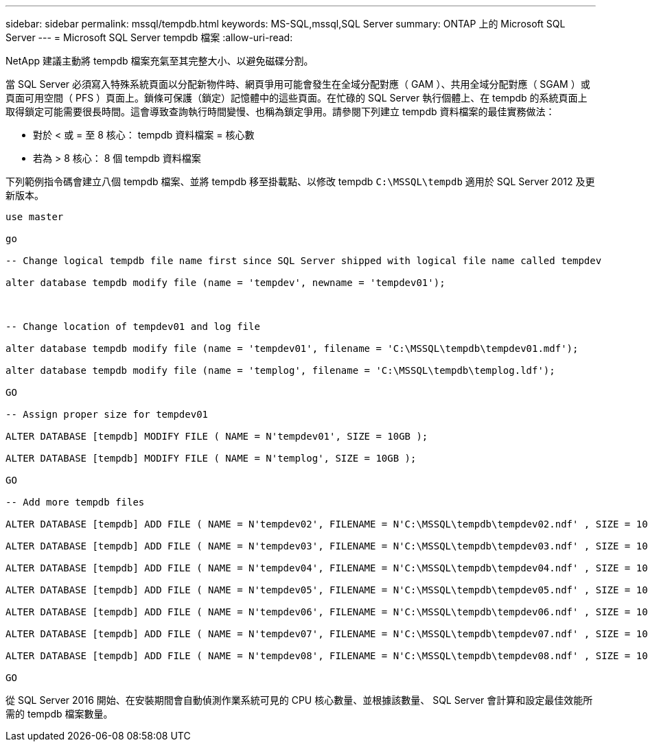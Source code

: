 ---
sidebar: sidebar 
permalink: mssql/tempdb.html 
keywords: MS-SQL,mssql,SQL Server 
summary: ONTAP 上的 Microsoft SQL Server 
---
= Microsoft SQL Server tempdb 檔案
:allow-uri-read: 


[role="lead"]
NetApp 建議主動將 tempdb 檔案充氣至其完整大小、以避免磁碟分割。

當 SQL Server 必須寫入特殊系統頁面以分配新物件時、網頁爭用可能會發生在全域分配對應（ GAM ）、共用全域分配對應（ SGAM ）或頁面可用空間（ PFS ）頁面上。鎖條可保護（鎖定）記憶體中的這些頁面。在忙碌的 SQL Server 執行個體上、在 tempdb 的系統頁面上取得鎖定可能需要很長時間。這會導致查詢執行時間變慢、也稱為鎖定爭用。請參閱下列建立 tempdb 資料檔案的最佳實務做法：

* 對於 < 或 = 至 8 核心： tempdb 資料檔案 = 核心數
* 若為 > 8 核心： 8 個 tempdb 資料檔案


下列範例指令碼會建立八個 tempdb 檔案、並將 tempdb 移至掛載點、以修改 tempdb `C:\MSSQL\tempdb` 適用於 SQL Server 2012 及更新版本。

....
use master

go

-- Change logical tempdb file name first since SQL Server shipped with logical file name called tempdev

alter database tempdb modify file (name = 'tempdev', newname = 'tempdev01');



-- Change location of tempdev01 and log file

alter database tempdb modify file (name = 'tempdev01', filename = 'C:\MSSQL\tempdb\tempdev01.mdf');

alter database tempdb modify file (name = 'templog', filename = 'C:\MSSQL\tempdb\templog.ldf');

GO

-- Assign proper size for tempdev01

ALTER DATABASE [tempdb] MODIFY FILE ( NAME = N'tempdev01', SIZE = 10GB );

ALTER DATABASE [tempdb] MODIFY FILE ( NAME = N'templog', SIZE = 10GB );

GO

-- Add more tempdb files

ALTER DATABASE [tempdb] ADD FILE ( NAME = N'tempdev02', FILENAME = N'C:\MSSQL\tempdb\tempdev02.ndf' , SIZE = 10GB , FILEGROWTH = 10%);

ALTER DATABASE [tempdb] ADD FILE ( NAME = N'tempdev03', FILENAME = N'C:\MSSQL\tempdb\tempdev03.ndf' , SIZE = 10GB , FILEGROWTH = 10%);

ALTER DATABASE [tempdb] ADD FILE ( NAME = N'tempdev04', FILENAME = N'C:\MSSQL\tempdb\tempdev04.ndf' , SIZE = 10GB , FILEGROWTH = 10%);

ALTER DATABASE [tempdb] ADD FILE ( NAME = N'tempdev05', FILENAME = N'C:\MSSQL\tempdb\tempdev05.ndf' , SIZE = 10GB , FILEGROWTH = 10%);

ALTER DATABASE [tempdb] ADD FILE ( NAME = N'tempdev06', FILENAME = N'C:\MSSQL\tempdb\tempdev06.ndf' , SIZE = 10GB , FILEGROWTH = 10%);

ALTER DATABASE [tempdb] ADD FILE ( NAME = N'tempdev07', FILENAME = N'C:\MSSQL\tempdb\tempdev07.ndf' , SIZE = 10GB , FILEGROWTH = 10%);

ALTER DATABASE [tempdb] ADD FILE ( NAME = N'tempdev08', FILENAME = N'C:\MSSQL\tempdb\tempdev08.ndf' , SIZE = 10GB , FILEGROWTH = 10%);

GO
....
從 SQL Server 2016 開始、在安裝期間會自動偵測作業系統可見的 CPU 核心數量、並根據該數量、 SQL Server 會計算和設定最佳效能所需的 tempdb 檔案數量。
